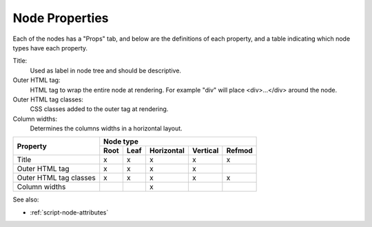 .. _`node-properties`:

Node Properties
^^^^^^^^^^^^^^^

Each of the nodes has a "Props" tab, and below are the definitions of each
property, and a table indicating which node types have each property.

Title:
  Used as label in node tree and should be descriptive.

Outer HTML tag:
  HTML tag to wrap the entire node at rendering. For example "div" will place
  <div>...</div> around the node.

Outer HTML tag classes:
  CSS classes added to the outer tag at rendering. 

Column widths:
  Determines the columns widths in a horizontal layout.

+------------------------+------+------+------------+----------+--------+
| Property               |         Node type                            |
+                        +------+------+------------+----------+--------+
|                        | Root | Leaf | Horizontal | Vertical | Refmod |
+========================+======+======+============+==========+========+
| Title                  |  x   |  x   |     x      |     x    |   x    |
+------------------------+------+------+------------+----------+--------+
| Outer HTML tag         |  x   |  x   |     x      |     x    |        |
+------------------------+------+------+------------+----------+--------+
| Outer HTML tag classes |  x   |  x   |     x      |     x    |   x    |
+------------------------+------+------+------------+----------+--------+
| Column widths          |      |      |     x      |          |        |
+------------------------+------+------+------------+----------+--------+


See also:

* :ref:`script-node-attributes` 


